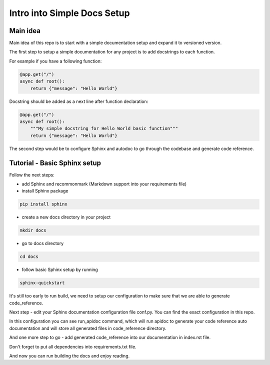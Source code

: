 Intro into Simple Docs Setup
============================

Main idea
##########

Main idea of this repo is to start with a simple documentation setup and expand it to versioned version.

The first step to setup a simple documentation for any project is to add docstrings to each function.

For example if you have a following function:

.. code-block::

    @app.get("/")
    async def root():
        return {"message": "Hello World"}

Docstring should be added as a next line after function declaration:

.. code-block::

    @app.get("/")
    async def root():
        """My simple docstring for Hello World basic function"""
        return {"message": "Hello World"}

The second step would be to configure Sphinx and autodoc to go through the codebase and generate code reference.

Tutorial - Basic Sphinx setup
#############################

Follow the next steps:

- add Sphinx and recommonmark (Markdown support into your requirements file)
- install Sphinx package

.. code-block::

 pip install sphinx

- create a new docs directory in your project

.. code-block::

   mkdir docs

- go to docs directory

.. code-block::

   cd docs

- follow basic Sphinx setup by running

.. code-block::

   sphinx-quickstart

It's still too early to run build, we need to setup our configuration to make sure that we are able to generate code_reference.

Next step - edit your Sphinx documentation configuration file conf.py. You can find the exact configuration in this repo.

In this configuration you can see run_apidoc command, which will run apidoc to generate your code reference auto documentation and will store all generated files in code_reference directory.

And one more step to go - add generated code_reference into our documentation in index.rst file.

Don't forget to put all dependencies into requirements.txt file.

And now you can run building the docs and enjoy reading.
